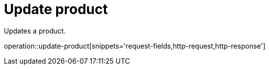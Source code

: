 = Update product

Updates a product.

operation::update-product[snippets='request-fields,http-request,http-response']